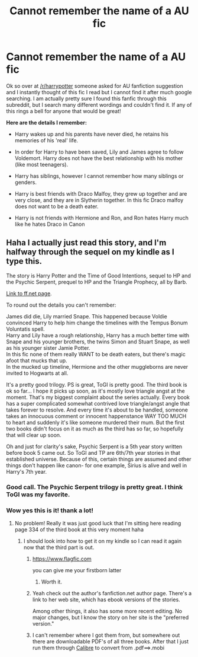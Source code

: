 #+TITLE: Cannot remember the name of a AU fic

* Cannot remember the name of a AU fic
:PROPERTIES:
:Author: Dani_Daniela
:Score: 9
:DateUnix: 1380049063.0
:DateShort: 2013-Sep-24
:END:
Ok so over at [[/r/harrypotter]] someone asked for AU fanfiction suggestion and I instantly thought of this fic I read but I cannot find it after much google searching. I am actually pretty sure I found this fanfic through this subreddit, but I search many different wordings and couldn't find it. If any of this rings a bell for anyone that would be great!

*Here are the details I remember:*

- Harry wakes up and his parents have never died, he retains his memories of his 'real' life.

- In order for Harry to have been saved, Lily and James agree to follow Voldemort. Harry does not have the best relationship with his mother (like most teenagers).

- Harry has siblings, however I cannot remember how many siblings or genders.

- Harry is best friends with Draco Malfoy, they grew up together and are very close, and they are in Slytherin together. In this fic Draco malfoy does not want to be a death eater.

- Harry is not friends with Hermione and Ron, and Ron hates Harry much like he hates Draco in Canon


** Haha I actually just read this story, and I'm halfway through the sequel on my kindle as I type this.

The story is Harry Potter and the Time of Good Intentions, sequel to HP and the Psychic Serpent, prequel to HP and the Triangle Prophecy, all by Barb.

[[http://www.fanfiction.net/u/70312/Barb-LP][Link to ff.net page]].

To round out the details you can't remember:

James did die, Lily married Snape. This happened because Voldie convinced Harry to help him change the timelines with the Tempus Bonum Voluntatis spell.\\
Harry and Lily have a rough relationship, Harry has a much better time with Snape and his younger brothers, the twins Simon and Stuart Snape, as well as his younger sister Jamie Potter.\\
In this fic none of them really WANT to be death eaters, but there's magic afoot that mucks that up.\\
In the mucked up timeline, Hermione and the other muggleborns are never invited to Hogwarts at all.

It's a pretty good trilogy. PS is great, ToGI is pretty good. The third book is ok so far... I hope it picks up soon, as it's mostly love triangle angst at the moment. That's my biggest complaint about the series actually. Every book has a super complicated somewhat contrived love triangle/angst angle that takes forever to resolve. And every time it's about to be handled, someone takes an innocuous comment or innocent happenstance WAY TOO MUCH to heart and suddenly it's like someone murdered their mum. But the first two books didn't focus on it as much as the third has so far, so hopefully that will clear up soon.

Oh and just for clarity's sake, Psychic Serpent is a 5th year story written before book 5 came out. So ToGI and TP are 6th/7th year stories in that established universe. Because of this, certain things are assumed and other things don't happen like canon- for one example, Sirius is alive and well in Harry's 7th year.
:PROPERTIES:
:Author: rob7030
:Score: 5
:DateUnix: 1380050184.0
:DateShort: 2013-Sep-24
:END:

*** Good call. The Psychic Serpent trilogy is pretty great. I think ToGI was my favorite.
:PROPERTIES:
:Author: beetnemesis
:Score: 2
:DateUnix: 1380052409.0
:DateShort: 2013-Sep-24
:END:


*** Wow yes this is it! thank a lot!
:PROPERTIES:
:Author: Dani_Daniela
:Score: 1
:DateUnix: 1380051816.0
:DateShort: 2013-Sep-24
:END:

**** No problem! Really it was just good luck that I'm sitting here reading page 334 of the third book at this very moment haha
:PROPERTIES:
:Author: rob7030
:Score: 2
:DateUnix: 1380052043.0
:DateShort: 2013-Sep-24
:END:

***** I should look into how to get it on my kindle so I can read it again now that the third part is out.
:PROPERTIES:
:Author: Dani_Daniela
:Score: 2
:DateUnix: 1380052122.0
:DateShort: 2013-Sep-24
:END:

****** [[https://www.flagfic.com]]

you can give me your firstborn latter
:PROPERTIES:
:Author: Notosk
:Score: 4
:DateUnix: 1380083325.0
:DateShort: 2013-Sep-25
:END:

******* Worth it.
:PROPERTIES:
:Author: duriel
:Score: 3
:DateUnix: 1380128416.0
:DateShort: 2013-Sep-25
:END:


****** Yeah check out the author's fanfiction.net author page. There's a link to her web site, which has ebook versions of the stories.

Among other things, it also has some more recent editing. No major changes, but I know the story on her site is the "preferred version."
:PROPERTIES:
:Author: beetnemesis
:Score: 2
:DateUnix: 1380059325.0
:DateShort: 2013-Sep-25
:END:


****** I can't remember where I got them from, but somewhere out there are downloadable PDF's of all three books. After that I just run them through [[http://calibre-ebook.com/][Calibre]] to convert from .pdf==>.mobi
:PROPERTIES:
:Author: rob7030
:Score: 1
:DateUnix: 1380052654.0
:DateShort: 2013-Sep-24
:END:
